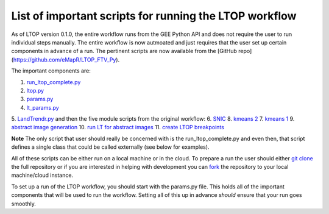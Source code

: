 List of important scripts for running the LTOP workflow
=======================================================
As of LTOP version 0.1.0, the entire workflow runs from the GEE Python API and does not require the user to run individual steps manually. The entire workflow is now autmoated and just requires that the user set up certain components in advance of a run. The pertinent scripts are now available from the [GitHub repo](https://github.com/eMapR/LTOP_FTV_Py). 

The important components are:

1. `run_ltop_complete.py <https://github.com/eMapR/LTOP_FTV_Py/blob/main/scripts/run_ltop_complete.py>`_  
2. `ltop.py <https://github.com/eMapR/LTOP_FTV_Py/blob/main/scripts/ltop.py>`_  
3. `params.py <https://github.com/eMapR/LTOP_FTV_Py/blob/main/scripts/params.py>`_  
4. `lt_params.py <https://github.com/eMapR/LTOP_FTV_Py/blob/main/scripts/lt_params.py>`_  
5. `LandTrendr.py <https://github.com/eMapR/LTOP_FTV_Py/blob/main/scripts/LandTrendr.py>`_  
and then the five module scripts from the original workflow:   
6. `SNIC <https://github.com/eMapR/LTOP_FTV_Py/blob/main/scripts/run_SNIC_01.py>`_  
8. `kmeans 2 <https://github.com/eMapR/LTOP_FTV_Py/blob/main/scripts/run_kMeans_02_2.py>`_  
7. `kmeans 1 <https://github.com/eMapR/LTOP_FTV_Py/blob/main/scripts/run_kMeans_02_1.py>`_  
9. `abstract image generation <https://github.com/eMapR/LTOP_FTV_Py/blob/main/scripts/abstract_sampling_03.py>`_  
10. `run LT for abstract images <https://github.com/eMapR/LTOP_FTV_Py/blob/main/scripts/abstract_imager_04.py>`_  
11. `create LTOP breakpoints <https://github.com/eMapR/LTOP_FTV_Py/blob/main/scripts/generate_LTOP_05.py>`_  

**Note**  
The only script that user should really be concerned with is the run_ltop_complete.py and even then, 
that script defines a single class that could be called externally (see below for examples). 

All of these scripts can be either run on a local machine or in the cloud. To prepare a run the user 
should either `git clone <https://docs.github.com/en/repositories/creating-and-managing-repositories/cloning-a-repository>`_  
the full repository or if you are interested in helping with development you   
can `fork <https://docs.github.com/en/pull-requests/collaborating-with-pull-requests/working-with-forks/about-forks>`_  
the repository to your local machine/cloud instance.  

To set up a run of the LTOP workflow, you should start with the params.py file. This holds all of the 
important components that will be used to run the workflow. Setting all of this up in advance *should* 
ensure that your run goes smoothly. 